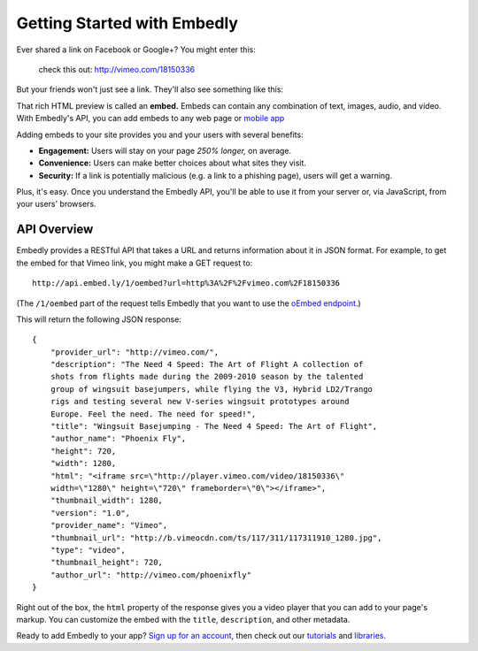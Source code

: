 Getting Started with Embedly
============================

Ever shared a link on Facebook or Google+? You might enter this:

    check this out: http://vimeo.com/18150336

But your friends won't just see a link. They'll also see something like this:

.. raw:: html

    <iframe src='http://player.vimeo.com/video/18150336' width='500' height='281' frameborder='0' webkitallowfullscreen mozallowfullscreen allowfullscreen></iframe>
    <p style='width:500px; font-size:0.9em; text-align:justify; line-height:1.1; color:#333'>The Need 4 Speed: The Art of Flight A collection of shots from flights made during the 2009-2010 season by the talented group of wingsuit basejumpers, while flying the V3, Hybrid LD2/Trango rigs and testing several new V-series wingsuit prototypes around Europe. Feel the need. The need for speed!</p>

That rich HTML preview is called an **embed.** Embeds can contain any combination of text, images, audio, and video. With Embedly's API, you can add embeds to any web page or `mobile app </docs/mobile>`_

.. Embedly's API will handle any web address, but it yields the best results with queries to our |num_providers| `providers </providers>`_.

Adding embeds to your site provides you and your users with several benefits:

* **Engagement:** Users will stay on your page *250% longer,* on average.
* **Convenience:** Users can make better choices about what sites they visit.
* **Security:** If a link is potentially malicious (e.g. a link to a phishing
  page), users will get a warning.

.. TODO: The engagement claim needs a link to the source of the claim. The security bullet point should have a link to a docs page on the subject.

Plus, it's easy. Once you understand the Embedly API, you'll be able to use it
from your server or, via JavaScript, from your users' browsers.

API Overview
------------

Embedly provides a RESTful API that takes a URL and returns information about
it in JSON format. For example, to get the embed for that Vimeo link, you might make a GET request to::

    http://api.embed.ly/1/oembed?url=http%3A%2F%2Fvimeo.com%2F18150336

(The ``/1/oembed`` part of the request tells Embedly that you want to use the
`oEmbed endpoint </docs/endpoints/1/oembed>`_.)

This will return the following JSON response::

    {
        "provider_url": "http://vimeo.com/", 
        "description": "The Need 4 Speed: The Art of Flight A collection of
        shots from flights made during the 2009-2010 season by the talented
        group of wingsuit basejumpers, while flying the V3, Hybrid LD2/Trango
        rigs and testing several new V-series wingsuit prototypes around
        Europe. Feel the need. The need for speed!", 
        "title": "Wingsuit Basejumping - The Need 4 Speed: The Art of Flight",
        "author_name": "Phoenix Fly",
        "height": 720,
        "width": 1280, 
        "html": "<iframe src=\"http://player.vimeo.com/video/18150336\"
        width=\"1280\" height=\"720\" frameborder=\"0\"></iframe>", 
        "thumbnail_width": 1280, 
        "version": "1.0", 
        "provider_name": "Vimeo", 
        "thumbnail_url": "http://b.vimeocdn.com/ts/117/311/117311910_1280.jpg",
        "type": "video", 
        "thumbnail_height": 720, 
        "author_url": "http://vimeo.com/phoenixfly"
    }

Right out of the box, the ``html`` property of the response gives you a video
player that you can add to your page's markup. You can customize the embed with
the ``title``, ``description``, and other metadata.

Ready to add Embedly to your app? `Sign up for an account </pricing>`_, then
check out our `tutorials </tutorials>`_ and `libraries </libraries>`_.